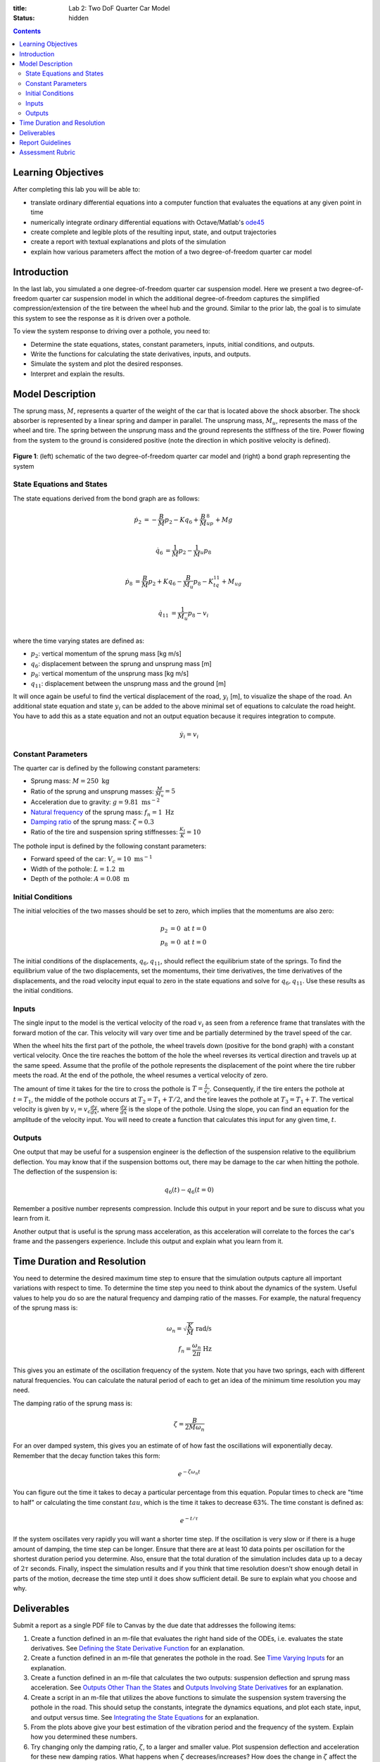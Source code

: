 :title: Lab 2: Two DoF Quarter Car Model
:status: hidden

.. contents::

Learning Objectives
===================

After completing this lab you will be able to:

- translate ordinary differential equations into a computer function that
  evaluates the equations at any given point in time
- numerically integrate ordinary differential equations with Octave/Matlab's
  ode45_
- create complete and legible plots of the resulting input, state, and output
  trajectories
- create a report with textual explanations and plots of the simulation
- explain how various parameters affect the motion of a two degree-of-freedom
  quarter car model

.. _ode45: https://www.mathworks.com/help/matlab/ref/ode45.html

Introduction
============

In the last lab, you simulated a one degree-of-freedom quarter car suspension
model. Here we present a two degree-of-freedom quarter car suspension model in
which the additional degree-of-freedom captures the simplified
compression/extension of the tire between the wheel hub and the ground.
Similar to the prior lab, the goal is to simulate this system to see the
response as it is driven over a pothole.

To view the system response to driving over a pothole, you need to:

- Determine the state equations, states, constant parameters, inputs, initial
  conditions, and outputs.
- Write the functions for calculating the state derivatives, inputs, and
  outputs.
- Simulate the system and plot the desired responses.
- Interpret and explain the results.

Model Description
=================

The sprung mass, :math:`M`, represents a quarter of the weight of the car that
is located above the shock absorber. The shock absorber is represented by a
linear spring and damper in parallel. The unsprung mass, :math:`M_u`,
represents the mass of the wheel and tire. The spring between the unsprung mass
and the ground represents the stiffness of the tire. Power flowing from the
system to the ground is considered positive (note the direction in which
positive velocity is defined).

.. figure:: https://objects-us-east-1.dream.io/eme171/2019f/lab-02-fig-01.png
   :width: 600px
   :align: center

   **Figure 1**: (left) schematic of the two degree-of-freedom quarter car
   model and (right) a bond graph representing the system

State Equations and States
--------------------------

The state equations derived from the bond graph are as follows:

.. math::

   \dot{p}_2 & = -\frac{B}{M}p_2 - Kq_6 + \frac{B}{M}_up_8 + Mg  \\

   \dot{q}_6 & = \frac{1}{M}p_2 - \frac{1}{M}_u p_8  \\

   \dot{p}_8 & = \frac{B}{M}p_2 + Kq_6 - \frac{B}{M_u}p_8 - K_tq_{11} + M_ug \\

   \dot{q}_{11} & = \frac{1}{M_u}p_8 - v_i \\

where the time varying states are defined as:

- :math:`p_2`: vertical momentum of the sprung mass [kg m/s]
- :math:`q_6`: displacement between the sprung and unsprung mass [m]
- :math:`p_8`: vertical momentum of the unsprung mass [kg m/s]
- :math:`q_{11}`: displacement between the unsprung mass and the ground [m]

It will once again be useful to find the vertical displacement of the road,
:math:`y_i` [m], to visualize the shape of the road. An additional state
equation and state :math:`y_i` can be added to the above minimal set of
equations to calculate the road height. You have to add this as a state
equation and not an output equation because it requires integration to compute.

.. math::

   \dot{y}_i = v_i

Constant Parameters
-------------------

The quarter car is defined by the following constant parameters:

- Sprung mass: :math:`M = 250 \textrm{ kg}`
- Ratio of the sprung and unsprung masses: :math:`\frac{M}{M_u} = 5`
- Acceleration due to gravity: :math:`g=9.81 \textrm{ ms}^{-2}`
- `Natural frequency`_ of the sprung mass: :math:`f_n=1 \textrm{ Hz}`
- `Damping ratio`_ of the sprung mass: :math:`\zeta=0.3`
- Ratio of the tire and suspension spring stiffnesses: :math:`\frac{K_t}{K} = 10`

.. _Natural frequency: https://en.wikipedia.org/wiki/Natural_frequency
.. _Damping ratio: https://en.wikipedia.org/wiki/Damping_ratio

The pothole input is defined by the following constant parameters:

- Forward speed of the car: :math:`V_c = 10 \textrm{ ms}^{-1}`
- Width of the pothole: :math:`L = 1.2 \textrm{ m}`
- Depth of the pothole: :math:`A = 0.08 \textrm{ m}`

Initial Conditions
------------------

The initial velocities of the two masses should be set to zero, which implies
that the momentums are also zero:

.. math::

   p_2 & = 0 \textrm{ at } t = 0 \\
   p_8 & = 0 \textrm{ at } t = 0

The initial conditions of the displacements, :math:`q_6,q_{11}`, should reflect
the equilibrium state of the springs. To find the equilibrium value of the two
displacements, set the momentums, their time derivatives, the time derivatives
of the displacements, and the road velocity input equal to zero in the state
equations and solve for :math:`q_6,q_{11}`. Use these results as the initial
conditions.

Inputs
------

The single input to the model is the vertical velocity of the road :math:`v_i`
as seen from a reference frame that translates with the forward motion of the
car. This velocity will vary over time and be partially determined by the
travel speed of the car.

When the wheel hits the first part of the pothole, the wheel travels down
(positive for the bond graph) with a constant vertical velocity. Once the tire
reaches the bottom of the hole the wheel reverses its vertical direction and
travels up at the same speed. Assume that the profile of the pothole represents
the displacement of the point where the tire rubber meets the road. At the end
of the pothole, the wheel resumes a vertical velocity of zero.

The amount of time it takes for the tire to cross the pothole is
:math:`T=\frac{L}{v_c}`. Consequently, if the tire enters the pothole at
:math:`t=T_1`, the middle of the pothole occurs at :math:`T_2 = T_1 + T/2`, and
the tire leaves the pothole at :math:`T_3 = T_1 + T`. The vertical velocity is
given by :math:`v_i = v_c\frac{dy}{dx}`, where :math:`\frac{dy}{dx}` is the
slope of the pothole. Using the slope, you can find an equation for the
amplitude of the velocity input. You will need to create a function that
calculates this input for any given time, :math:`t`.

Outputs
-------

One output that may be useful for a suspension engineer is the deflection of
the suspension relative to the equilibrium deflection. You may know that if the
suspension bottoms out, there may be damage to the car when hitting the
pothole. The deflection of the suspension is:

.. math::

   q_6(t) - q_{6}(t=0)

Remember a positive number represents compression. Include this output in your
report and be sure to discuss what you learn from it.

Another output that is useful is the sprung mass acceleration, as this
acceleration will correlate to the forces the car's frame and the passengers
experience. Include this output and explain what you learn from it.

Time Duration and Resolution
============================

You need to determine the desired maximum time step to ensure that the
simulation outputs capture all important variations with respect to time. To
determine the time step you need to think about the dynamics of the system.
Useful values to help you do so are the natural frequency and damping ratio of
the masses. For example, the natural frequency of the sprung mass is:

.. math::

   \omega_n = \sqrt{\frac{K}{M}} \textrm{ rad/s} \\
   f_n = \frac{\omega_n}{2\pi} \textrm{ Hz}

This gives you an estimate of the oscillation frequency of the system. Note
that you have two springs, each with different natural frequencies. You can
calculate the natural period of each to get an idea of the minimum time
resolution you may need.

The damping ratio of the sprung mass is:

.. math::

   \zeta = \frac{B}{2M\omega_n}

For an over damped system, this gives you an estimate of of how fast the
oscillations will exponentially decay. Remember that the decay function takes
this form:

.. math::

   e^{-\zeta\omega_n t}

You can figure out the time it takes to decay a particular percentage from this
equation. Popular times to check are "time to half" or calculating the time
constant :math:`tau`, which is the time it takes to decrease 63%. The time
constant is defined as:

.. math::

   e^{-t/\tau}

If the system oscillates very rapidly you will want a shorter time step. If the
oscillation is very slow or if there is a huge amount of damping, the time step
can be longer. Ensure that there are at least 10 data points per oscillation
for the shortest duration period you determine. Also, ensure that the total
duration of the simulation includes data up to a decay of :math:`2\tau`
seconds. Finally, inspect the simulation results and if you think that time
resolution doesn't show enough detail in parts of the motion, decrease the time
step until it does show sufficient detail. Be sure to explain what you choose
and why.

Deliverables
============

Submit a report as a single PDF file to Canvas by the due date that addresses
the following items:

1. Create a function defined in an m-file that evaluates the right hand side of
   the ODEs, i.e. evaluates the state derivatives. See `Defining the State
   Derivative Function`_ for an explanation.
2. Create a function defined in an m-file that generates the pothole in the
   road. See `Time Varying Inputs`_ for an explanation.
3. Create a function defined in an m-file that calculates the two outputs:
   suspension deflection and sprung mass acceleration. See `Outputs Other Than
   the States`_ and `Outputs Involving State Derivatives`_ for an explanation.
4. Create a script in an m-file that utilizes the above functions to simulate
   the suspension system traversing the pothole in the road. This should setup
   the constants, integrate the dynamics equations, and plot each state, input,
   and output versus time. See `Integrating the State Equations`_ for an
   explanation.
5. From the plots above give your best estimation of the vibration period and
   the frequency of the system. Explain how you determined these numbers.
6. Try changing only the damping ratio, :math:`\zeta`, to a larger and smaller
   value. Plot suspension deflection and acceleration for these new damping
   ratios. What happens when :math:`\zeta` decreases/increases? How does the
   change in :math:`\zeta` affect the mass acceleration?

.. _Defining the State Derivative Function: https://moorepants.github.io/eme171/ode-integration-best-practices-with-octavematlab.html#defining-the-state-derivative-function
.. _Time Varying Inputs: https://moorepants.github.io/eme171/ode-integration-best-practices-with-octavematlab.html#time-varying-inputs
.. _Outputs Other Than the States: https://moorepants.github.io/eme171/ode-integration-best-practices-with-octavematlab.html#outputs-other-than-the-states
.. _Outputs Involving State Derivatives: https://moorepants.github.io/eme171/ode-integration-best-practices-with-octavematlab.html#outputs-involving-state-derivatives
.. _Integrating the State Equations: https://moorepants.github.io/eme171/ode-integration-best-practices-with-octavematlab.html#integrating-the-equations

Report Guidelines
=================

- Submit one report per group.
- The report must be a single PDf file.
- Include a title page with the lab assignment name & number, course, quarter,
  year, date, your names, and student IDs.
- Use both text and plots to explain your work and findings. Write the report
  such that a reader can understand the topic given only your document. All
  results should be explained with text (complete sentences and paragraphs)
  interwoven among the figures that you present.
- All plots should have:

   - Axes labeled with units
   - Axes limits set to show the important aspects of the graph
   - Fonts large enough to read (>= 8pt)
   - A figure number, short title, and caption explaining what the figure is
   - Legends to describe multiple lines on a single plot

- Grammar, spelling, conciseness, structure, organization, and formatting will
  also be assessed.
- Constant parameters and time-varying variables (inputs, states, outputs)
  should be identified with descriptive text, a variable name, and units.
- There should be a section describing the contributions of each team member to
  work done to complete the assignment.
- Include your code in the report in an appendix.

   - Show each function and the main script. These should be monospaced font
     formatting and ideally syntax highlighted. You can use the publish
     function in Octave and Matlab to export code files to nice formats. See
     https://www.mathworks.com/help/matlab/matlab_prog/publishing-matlab-code.html
     for more information.
   - Your code should be readable by someone else. Include comments, useful
     variable names, and follow good style recommendations, for example see
     this guide_. Imagine that you will come back to this in 10 years and you
     want to be able to understand it quickly.
   - All functions should have a "help" description written in the standard
     style describing the inputs and outputs of the function. This template_ is
     useful (click the function tab).

.. _guide: http://www.datatool.com/downloads/MatlabStyle2%20book.pdf
.. _template: https://www.mathworks.com/matlabcentral/fileexchange/4908-m-file-header-template

Assessment Rubric
=================

Points will be added to 40 to get your score from 40-100.

Functions (10 points)

- [10] All functions (1 state derivative, 1 input, 1 output) are present and
  take correct inputs and produce the expected outputs.
- [5] Most functions are present and mostly take correct inputs and produce the
  expected outputs
- [0] No functions are present.

Main Script (10 points)

- [10] Constant parameters only defined once in main script(s); Integration produces
  the correct state, input, and output trajectories; Good choices in number of
  time steps and resolution are chosen and explained
- [5] Parameters are defined in multiple places; Integration produces some
  correct state, input, and output trajectories; Poor choices in number of time
  steps and resolution are chosen or not explained
- [0] Constants defined redundantly; Integration produces incorrect
  trajectories; No clear choices in time duration and steps

Explanations (10 points)

- [10] Explanation of damping effects is correct and well explained;
  Explanation of the vibration period and frequency is correct and well
  explained; Plots of appropriate variables are used in the explanations
- [5] Explanation of damping effects is somewhat correct and reasonably explained;
  Explanation of vibration period and frequency is somewhat correctly describes
  results; Plots of appropriate variables are used in the explanations, but
  some are missing
- [0] Explanation of damping is incorrect and poorly explained; Explanation of
  vibration and frequency behavior incorrectly describes results; Plots are not
  used.

Report and Code Formatting (10 points)

- [10] All axes labeled with units, legible font sizes, informative captions;
  Functions are documented with docstrings which fully explain the inputs and
  outputs; Professional, very legible, quality writing; All report format
  requirements met
- [5] Some axes labeled with units, mostly legible font sizes,
  less-than-informative captions; Functions have docstrings but the inputs and
  outputs are not fully explained; Semi-professional, somewhat legible, writing
  needs improvement; Most report format requirements met
- [0] Axes do not have labels, legible font sizes, or informative captions;
  Functions do not have docstrings; Report is not professionally written and
  formatted; Report format requirements are not met

Contributions [10 points]

- [10] Very clear that everyone in the lab group contributed equitably. (e.g.
  both need to do some coding, both work on bond graph, both should contribute
  to writing)
- [5] Need to improve the contributions of one or more members
- [0] Clear that everyone is not contributing equitably

